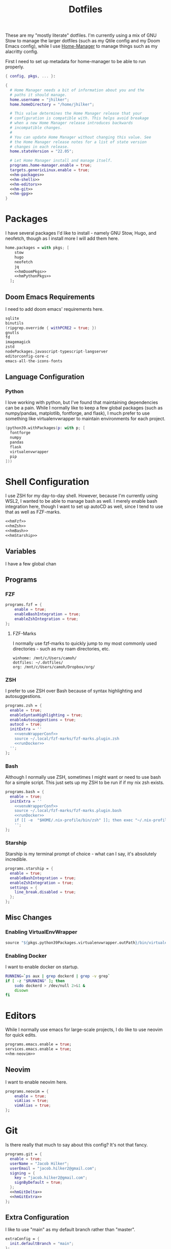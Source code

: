 #+title: Dotfiles
#+property: header-args :noweb yes
#+property: header-args:nix :tangle no
#+property: header-args:conf-yaml :tangle ~/.fzf-marks

These are my "mostly literate" dotfiles. I'm currently using a mix of GNU Stow to manage the larger dotfiles (such as my Qtile config and my Doom Emacs config), while I use [[github:nix-community/home-manager][Home-Manager]] to manage things such as my alacritty config.

First I need to set up metadata for home-manager to be able to run properly.
#+name: hm-core
#+begin_src nix :tangle ~/.config/nixpkgs/home.nix
{ config, pkgs, ... }:

{
  # Home Manager needs a bit of information about you and the
  # paths it should manage.
  home.username = "jhilker";
  home.homeDirectory = "/home/jhilker";

  # This value determines the Home Manager release that your
  # configuration is compatible with. This helps avoid breakage
  # when a new Home Manager release introduces backwards
  # incompatible changes.
  #
  # You can update Home Manager without changing this value. See
  # the Home Manager release notes for a list of state version
  # changes in each release.
  home.stateVersion = "22.05";

  # Let Home Manager install and manage itself.
  programs.home-manager.enable = true;
  targets.genericLinux.enable = true;
  <<hm-packages>>
  <<hm-shells>>
  <<hm-editors>>
  <<hm-git>>
  <<hm-gpg>>
}
#+end_src

* Packages
I have several packages I'd like to install - namely GNU Stow, Hugo, and neofetch, though as I install more I will add them here.
#+name: hm-packages
#+begin_src nix
home.packages = with pkgs; [
    stow
    hugo
    neofetch
    jq
    <<hmDoomPkgs>>
    <<hmPythonPkgs>>
  ];
#+end_src
** Doom Emacs Requirements
I need to add doom emacs' requirements here.
#+name: hmDoomPkgs
#+begin_src nix
sqlite
binutils
(ripgrep.override { withPCRE2 = true; })
gnutls
fd
imagemagick
zstd
nodePackages.javascript-typescript-langserver
editorconfig-core-c
emacs-all-the-icons-fonts
#+end_src
** Language Configuration
*** Python
I love working with python, but I've found that maintaining dependencies can be a pain. While I normally like to keep a few global packages (such as numpy/pandas, matplotlib, fontforge, and flask), I much prefer to use something like virtualenvwrapper to maintain environments for each project.
#+name: hmPythonPkgs
#+begin_src nix
(python39.withPackages(p: with p; [
  fontforge
  numpy
  pandas
  flask
  virtualenvwrapper
  pip
]))
#+end_src


* Shell Configuration
I use ZSH for my day-to-day shell. However, because I'm currently using WSL2, I wanted to be able to manage bash as well. I merely enable bash integration here, though I want to set up autoCD as well, since I tend to use that as well as FZF-marks.
#+name: hm-shells
#+begin_src nix
<<hmFzf>>
<<hmZsh>>
<<hmBash>>
<<hmStarship>>
#+end_src
** Variables
I have a few global chan
** Programs
*** FZF
#+name: hmFzf
#+begin_src nix
programs.fzf = {
    enable = true;
    enableBashIntegration = true;
    enableZshIntegration = true;
};
#+end_src

**** FZF-Marks
I normally use fzf-marks to quickly jump to my most commonly used directories - such as my roam directories, etc.
#+begin_src conf-yaml
winhome: /mnt/c/Users/camoh/
dotfiles: ~/.dotfiles/
org: /mnt/c/Users/camoh/Dropbox/org/
#+end_src


*** ZSH
I prefer to use ZSH over Bash because of syntax highlighting and autosuggestions.
#+name: hmZsh
#+begin_src nix
programs.zsh = {
  enable = true;
  enableSyntaxHighlighting = true;
  enableAutosuggestions = true;
  autocd = true;
  initExtra = ''
    <<venvWrapperConf>>
    source ~/.local/fzf-marks/fzf-marks.plugin.zsh
    <<runDocker>>
  '';
};
#+end_src

*** Bash
Although I normally use ZSH, sometimes I might want or need to use bash for a simple script. This just sets up my ZSH to be run if if my nix zsh exists.
#+name: hmBash
#+begin_src nix
programs.bash = {
  enable = true;
  initExtra = ''
    <<venvWrapperConf>>
    source ~/.local/fzf-marks/fzf-marks.plugin.bash
    <<runDocker>>
    if [[ -e  "$HOME/.nix-profile/bin/zsh" ]]; then exec "~/.nix-profile/bin/zsh"; fi
    '';
};
#+end_src

*** Starship
Starship is my terminal prompt of choice - what can I say, it's absolutely incredible.
#+name: hmStarship
#+begin_src nix
programs.starship = {
  enable = true;
  enableBashIntegration = true;
  enableZshIntegration = true;
  settings = {
    line_break.disabled = true;
  };
};
#+end_src

** Misc Changes
*** Enabling VirtualEnvWrapper

#+name: venvWrapperConf
#+begin_src nix
source "${pkgs.python39Packages.virtualenvwrapper.outPath}/bin/virtualenvwrapper.sh"
#+end_src

*** Enabling Docker
I want to enable docker on startup.
#+name: runDocker
#+begin_src sh
RUNNING=`ps aux | grep dockerd | grep -v grep`
if [ -z "$RUNNING" ]; then
    sudo dockerd > /dev/null 2>&1 &
    disown
fi
#+end_src

* Editors
While I normally use emacs for large-scale projects, I do like to use neovim for quick edits.
#+name: hm-editors
#+begin_src nix
programs.emacs.enable = true;
services.emacs.enable = true;
<<hm-neovim>>
#+end_src
** Neovim
I want to enable neovim here.
#+name: hm-neovim
#+begin_src nix
programs.neovim = {
    enable = true;
    viAlias = true;
    vimAlias = true;
};
#+end_src

* Git
Is there really that much to say about this config? It's not that fancy.
#+name: hm-git
#+begin_src nix
programs.git = {
  enable = true;
  userName = "Jacob Hilker";
  userEmail = "jacob.hilker2@gmail.com";
  signing = {
    key = "jacob.hilker2@gmail.com";
    signByDefault = true;
  };
  <<hmGitDelta>>
  <<hmGitExtra>>
};
#+end_src
** Extra Configuration
I like to use "main" as my default branch rather than "master".
#+name: hmGitExtra
#+begin_src nix
extraConfig = {
  init.defaultBranch = "main";
};
#+end_src

** Delta
I like to use delta for viewing diffs.
#+name: hmGitDelta
#+begin_src nix
delta = {
  enable = true;
};
#+end_src

* GPG
I use gpg to sign all of my git commits and to encrypt sensitive files.
#+name: hm-gpg
#+begin_src nix
programs.gpg.enable = true;
<<hm-gpg-agent>>
#+end_src
** GPG-Agent
Howver, although I love gpg, I don't want to enter a password every 10 minutes - I'd much rather enter the password once for the day and enable that.
#+name: hm-gpg-agent
#+begin_src nix
services.gpg-agent = {
  enable = true;
  enableBashIntegration = true;
  enableZshIntegration = true;
  enableSshSupport = true;
  defaultCacheTtl = 86400;
  defaultCacheTtlSsh = 86400;
};
#+end_src

